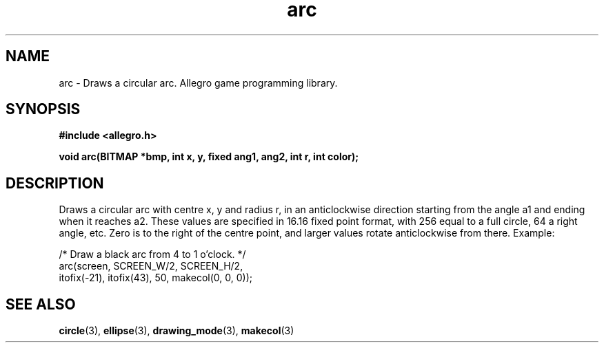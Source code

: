 .\" Generated by the Allegro makedoc utility
.TH arc 3 "version 4.4.3" "Allegro" "Allegro manual"
.SH NAME
arc \- Draws a circular arc. Allegro game programming library.\&
.SH SYNOPSIS
.B #include <allegro.h>

.sp
.B void arc(BITMAP *bmp, int x, y, fixed ang1, ang2, int r, int color);
.SH DESCRIPTION
Draws a circular arc with centre x, y and radius r, in an anticlockwise 
direction starting from the angle a1 and ending when it reaches a2. These 
values are specified in 16.16 fixed point format, with 256 equal to a 
full circle, 64 a right angle, etc. Zero is to the right of the centre 
point, and larger values rotate anticlockwise from there. Example:

.nf
   /* Draw a black arc from 4 to 1 o'clock. */
   arc(screen, SCREEN_W/2, SCREEN_H/2,
       itofix(-21), itofix(43), 50, makecol(0, 0, 0));
.fi

.SH SEE ALSO
.BR circle (3),
.BR ellipse (3),
.BR drawing_mode (3),
.BR makecol (3)
